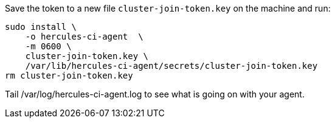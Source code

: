 Save the token to a new file `cluster-join-token.key` on the machine and run:

[source,bash]
----
sudo install \
    -o hercules-ci-agent  \
    -m 0600 \
    cluster-join-token.key \
    /var/lib/hercules-ci-agent/secrets/cluster-join-token.key
rm cluster-join-token.key
----

Tail /var/log/hercules-ci-agent.log to see what is going on with your agent.
